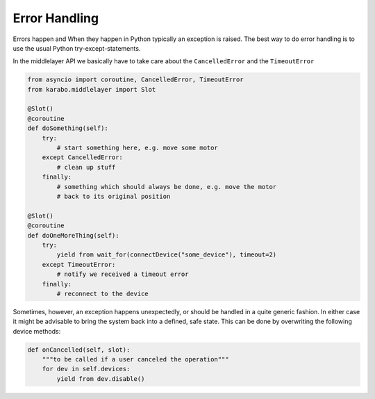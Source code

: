 Error Handling
==============

Errors happen and When they happen in Python typically an exception is
raised. The best way to do error handling is to use the usual Python
try-except-statements.

In the middlelayer API we basically have to take care about the ``CancelledError``
and the ``TimeoutError``

..  code-block:: Python

    from asyncio import coroutine, CancelledError, TimeoutError
    from karabo.middlelayer import Slot

    @Slot()
    @coroutine
    def doSomething(self):
        try:
            # start something here, e.g. move some motor
        except CancelledError:
            # clean up stuff
        finally:
            # something which should always be done, e.g. move the motor
            # back to its original position

    @Slot()
    @coroutine
    def doOneMoreThing(self):
        try:
            yield from wait_for(connectDevice("some_device"), timeout=2)
        except TimeoutError:
            # notify we received a timeout error
        finally:
            # reconnect to the device

Sometimes, however, an exception happens unexpectedly, or should be handled in a quite
generic fashion. In either case it might be advisable to bring the system back into a
defined, safe state. This can be done by overwriting the following device methods:

.. code-block:: Python

    def onCancelled(self, slot):
        """to be called if a user canceled the operation"""
        for dev in self.devices:
            yield from dev.disable()
